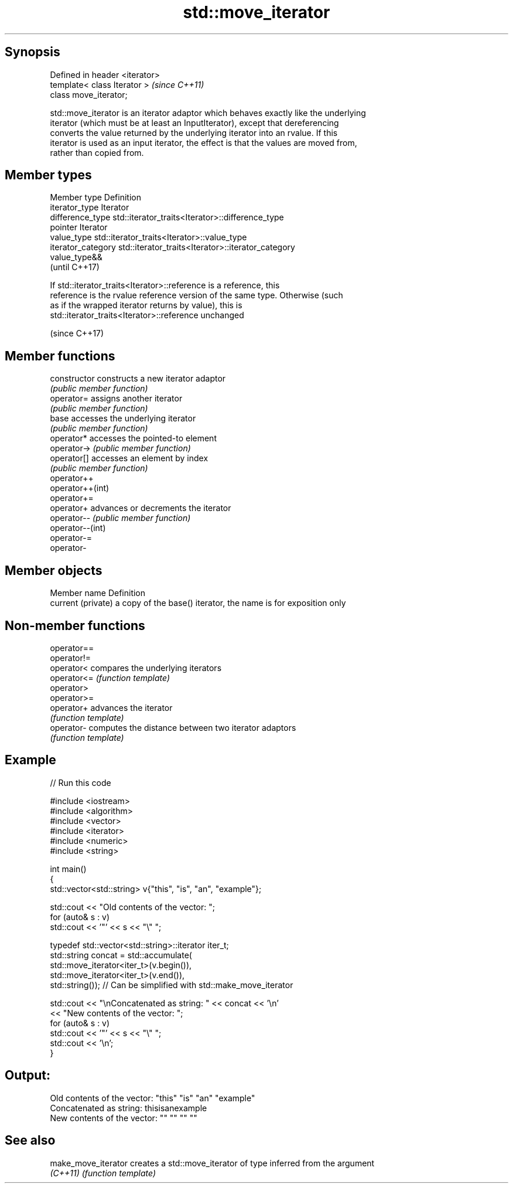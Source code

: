 .TH std::move_iterator 3 "Sep  4 2015" "2.0 | http://cppreference.com" "C++ Standard Libary"
.SH Synopsis
   Defined in header <iterator>
   template< class Iterator >    \fI(since C++11)\fP
   class move_iterator;

   std::move_iterator is an iterator adaptor which behaves exactly like the underlying
   iterator (which must be at least an InputIterator), except that dereferencing
   converts the value returned by the underlying iterator into an rvalue. If this
   iterator is used as an input iterator, the effect is that the values are moved from,
   rather than copied from.

.SH Member types

   Member type       Definition
   iterator_type     Iterator
   difference_type   std::iterator_traits<Iterator>::difference_type
   pointer           Iterator
   value_type        std::iterator_traits<Iterator>::value_type
   iterator_category std::iterator_traits<Iterator>::iterator_category
                     value_type&&
                     (until C++17)

                     If std::iterator_traits<Iterator>::reference is a reference, this
   reference         is the rvalue reference version of the same type. Otherwise (such
                     as if the wrapped iterator returns by value), this is
                     std::iterator_traits<Iterator>::reference unchanged

                     (since C++17)

.SH Member functions

   constructor     constructs a new iterator adaptor
                   \fI(public member function)\fP
   operator=       assigns another iterator
                   \fI(public member function)\fP
   base            accesses the underlying iterator
                   \fI(public member function)\fP
   operator*       accesses the pointed-to element
   operator->      \fI(public member function)\fP
   operator[]      accesses an element by index
                   \fI(public member function)\fP
   operator++
   operator++(int)
   operator+=
   operator+       advances or decrements the iterator
   operator--      \fI(public member function)\fP
   operator--(int)
   operator-=
   operator-

.SH Member objects

   Member name       Definition
   current (private) a copy of the base() iterator, the name is for exposition only

.SH Non-member functions

   operator==
   operator!=
   operator<  compares the underlying iterators
   operator<= \fI(function template)\fP
   operator>
   operator>=
   operator+  advances the iterator
              \fI(function template)\fP
   operator-  computes the distance between two iterator adaptors
              \fI(function template)\fP

.SH Example

   
// Run this code

 #include <iostream>
 #include <algorithm>
 #include <vector>
 #include <iterator>
 #include <numeric>
 #include <string>

 int main()
 {
     std::vector<std::string> v{"this", "is", "an", "example"};

     std::cout << "Old contents of the vector: ";
     for (auto& s : v)
         std::cout << '"' << s << "\\" ";

     typedef std::vector<std::string>::iterator iter_t;
     std::string concat = std::accumulate(
                              std::move_iterator<iter_t>(v.begin()),
                              std::move_iterator<iter_t>(v.end()),
                              std::string());  // Can be simplified with std::make_move_iterator

     std::cout << "\\nConcatenated as string: " << concat << '\\n'
               << "New contents of the vector: ";
     for (auto& s : v)
         std::cout << '"' << s << "\\" ";
     std::cout << '\\n';
 }

.SH Output:

 Old contents of the vector: "this" "is" "an" "example"
 Concatenated as string: thisisanexample
 New contents of the vector: "" "" "" ""

.SH See also

   make_move_iterator creates a std::move_iterator of type inferred from the argument
   \fI(C++11)\fP            \fI(function template)\fP

